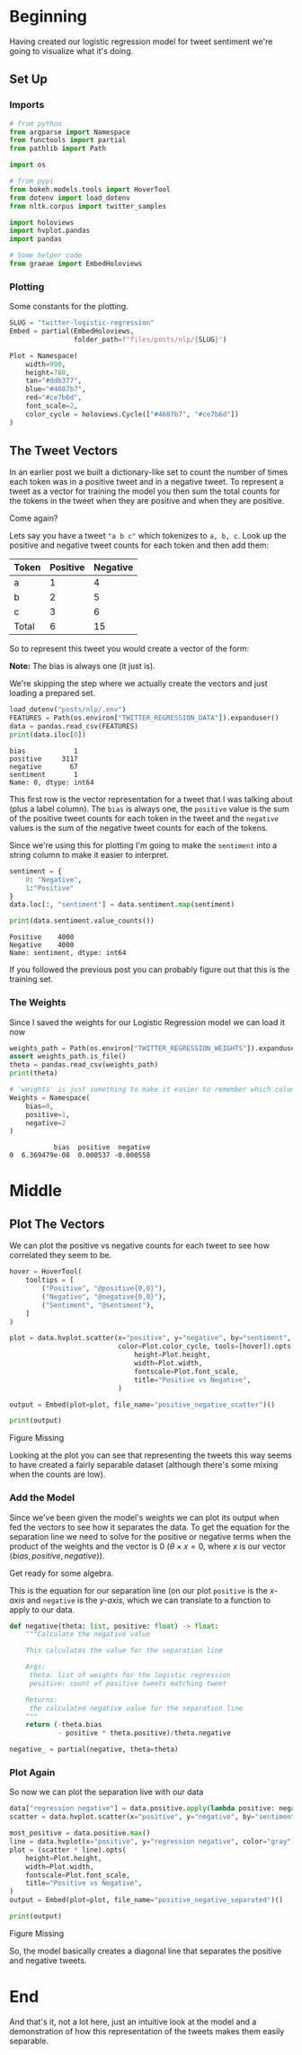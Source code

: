 #+BEGIN_COMMENT
.. title: Twitter Logistic Regression Visualization
.. slug: twitter-logistic-regression
.. date: 2020-07-10 23:08:03 UTC-07:00
.. tags: nlp,twitter,logistic regression,sentiment analysis
.. category: NLP
.. link: 
.. description: Creating a Logistic Regression Model to predict tweet sentiment.
.. type: text
.. updated: 2020-07-23 23:08:03 UTC-07:00
#+END_COMMENT
#+OPTIONS: ^:{}
#+TOC: headlines 2
#+PROPERTY: header-args :session ~/.local/share/jupyter/runtime/kernel-8f00099f-5408-4a3c-aefe-d889b96e7923.json

#+BEGIN_SRC python :results none :exports none
%load_ext autoreload
%autoreload 2
#+END_SRC
* Beginning
  Having created our logistic regression model for tweet sentiment we're going to visualize what it's doing.
** Set Up
*** Imports
#+begin_src python :results none
# from python
from argparse import Namespace
from functools import partial
from pathlib import Path

import os

# from pypi
from bokeh.models.tools import HoverTool
from dotenv import load_dotenv
from nltk.corpus import twitter_samples 

import holoviews
import hvplot.pandas
import pandas

# Some helper code
from graeae import EmbedHoloviews
#+end_src
*** Plotting
    Some constants for the plotting.
#+begin_src python :results none
SLUG = "twitter-logistic-regression"
Embed = partial(EmbedHoloviews,
                folder_path=f"files/posts/nlp/{SLUG}")

Plot = Namespace(
    width=990,
    height=780,
    tan="#ddb377",
    blue="#4687b7",
    red="#ce7b6d",
    font_scale=2,
    color_cycle = holoviews.Cycle(["#4687b7", "#ce7b6d"])
)
#+end_src
** The Tweet Vectors
   In an earlier post we built a dictionary-like set to count the number of times each token was in a positive tweet and in a negative tweet. To represent a tweet as a vector for training the model you then sum the total counts for the tokens in the tweet when they are positive and when they are positive. 

Come again?

Lets say you have a tweet ="a b c"= which tokenizes to =a, b, c=. Look up the positive and negative tweet counts for each token and then add them:

| Token | Positive | Negative |
|-------+----------+----------|
| a     |        1 |        4 |
| b     |        2 |        5 |
| c     |        3 |        6 |
|-------+----------+----------|
| Total |        6 | 15       |

So to represent this tweet you would create a vector of the form:

\begin{align}
\hat{v} &= \langle bias, positive, negative \rangle\\
&= \langle 1, 6, 15\rangle\\
\end{align}

**Note:** The bias is always one (it just is).

We're skipping the step where we actually create the vectors and just loading a prepared set.

#+begin_src python :results output :exports both
load_dotenv("posts/nlp/.env")
FEATURES = Path(os.environ["TWITTER_REGRESSION_DATA"]).expanduser()
data = pandas.read_csv(FEATURES)
print(data.iloc[0])
#+end_src

#+RESULTS:
: bias            1
: positive     3117
: negative       67
: sentiment       1
: Name: 0, dtype: int64

This first row is the vector representation for a tweet that I was talking about (plus a label column). The =bias= is always one, the =positive= value is the sum of the positive tweet counts for each token in the tweet and the =negative= values is the sum of the negative tweet counts for each of the tokens.

Since we're using this for plotting I'm going to make the =sentiment= into a string column to make it easier to interpret.

#+begin_src python :results output :exports both
sentiment = {
    0: "Negative",
    1:"Positive"
}
data.loc[:, "sentiment"] = data.sentiment.map(sentiment)

print(data.sentiment.value_counts())

#+end_src

#+RESULTS:
: Positive    4000
: Negative    4000
: Name: sentiment, dtype: int64

If you followed the previous post you can probably figure out that this is the training set.

*** The Weights
    Since I saved the weights for our Logistic Regression model we can load it now

#+begin_src python :results output :exports both
weights_path = Path(os.environ["TWITTER_REGRESSION_WEIGHTS"]).expanduser()
assert weights_path.is_file()
theta = pandas.read_csv(weights_path)
print(theta)

# 'weights' is just something to make it easier to remember which column is which
Weights = Namespace(
    bias=0,
    positive=1,
    negative=2
)
#+end_src

#+RESULTS:
:            bias  positive  negative
: 0  6.369479e-08  0.000537 -0.000558

* Middle
** Plot The Vectors
   We can plot the positive vs negative counts for each tweet to see how correlated they seem to be.

#+begin_src python :results none
hover = HoverTool(
    tooltips = [
        ("Positive", "@positive{0,0}"),
        ("Negative", "@negative{0,0}"),
        ("Sentiment", "@sentiment"),
    ]
)

plot = data.hvplot.scatter(x="positive", y="negative", by="sentiment",
                           color=Plot.color_cycle, tools=[hover]).opts(
                               height=Plot.height,
                               width=Plot.width,
                               fontscale=Plot.font_scale,
                               title="Positive vs Negative",
                           )

output = Embed(plot=plot, file_name="positive_negative_scatter")()
#+end_src

#+begin_src python :results output html :exports both
print(output)
#+end_src

#+RESULTS:
#+begin_export html
<object type="text/html" data="positive_negative_scatter.html" style="width:100%" height=800>
  <p>Figure Missing</p>
</object>
#+end_export

Looking at the plot you can see that representing the tweets this way seems to have created a fairly separable dataset (although there's some mixing when the counts are low).
*** Add the Model
    Since we've been given the model's weights we can plot its output when fed the vectors to see how it separates the data. To get the equation for the separation line we need to solve for the positive or negative terms when the product of the weights and the vector is 0 ($\theta \times x = 0$, where /x/ is our vector $\langle bias, positive, negative \rangle$).

Get ready for some algebra.

\begin{align}
\theta \times x &= 0\\
\theta \times \langle bias, positive, negative \rangle &= 0\\
\theta \times \langle 1, positive, negative \rangle &= 0\\
\theta_0 + \theta_1 \times positive + \theta_2 \times negative &= 0\\
\theta_2 \times negative &= -\theta_0 - \theta_1 \times positive\\
negative &= \frac{-\theta_0 - \theta_1 \times positive}{\theta_2}\\
\end{align}

This is the equation for our separation line (on our plot =positive= is the /x-axis/ and =negative= is the /y-axis/, which we can translate to a function to apply to our data.

#+begin_src python :results none
def negative(theta: list, positive: float) -> float:
    """Calculate the negative value

    This calculates the value for the separation line

    Args:
     theta: list of weights for the logistic regression
     positive: count of positive tweets matching tweet

    Returns:
     the calculated negative value for the separation line
    """
    return (-theta.bias
            - positive * theta.positive)/theta.negative

negative_ = partial(negative, theta=theta)
#+end_src
*** Plot Again
    So now we can plot the separation live with our data

#+begin_src python :results none
data["regression negative"] = data.positive.apply(lambda positive: negative_(positive=positive))
scatter = data.hvplot.scatter(x="positive", y="negative", by="sentiment", color=Plot.color_cycle)

most_positive = data.positive.max()
line = data.hvplot(x="positive", y="regression negative", color="gray")
plot = (scatter * line).opts(
    height=Plot.height,
    width=Plot.width,
    fontscale=Plot.font_scale,
    title="Positive vs Negative",
)
output = Embed(plot=plot, file_name="positive_negative_separated")()
#+end_src

#+begin_src python :results output html :exports both
print(output)
#+end_src

#+RESULTS:
#+begin_export html
<object type="text/html" data="positive_negative_separated.html" style="width:100%" height=800>
  <p>Figure Missing</p>
</object>
#+end_export

So, the model basically creates a diagonal line that separates the positive and negative tweets.
* End
And that's it, not a lot here, just an intuitive look at the model and a demonstration of how this representation of the tweets makes them easily separable.
